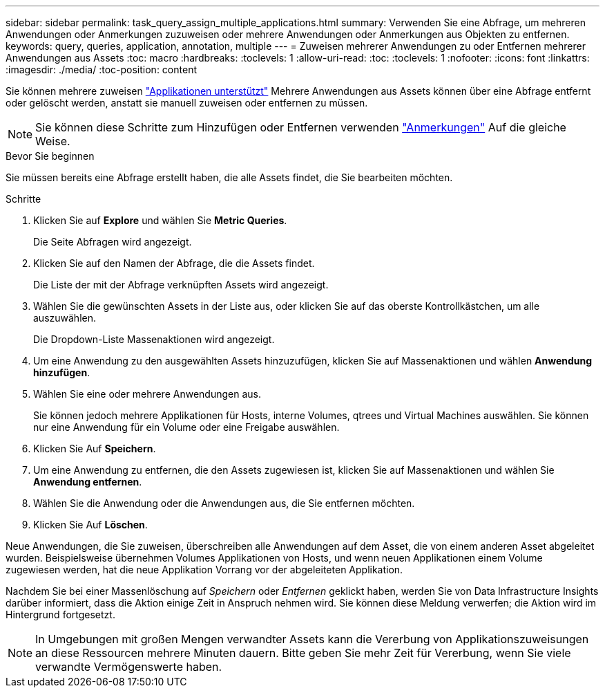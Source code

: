 ---
sidebar: sidebar 
permalink: task_query_assign_multiple_applications.html 
summary: Verwenden Sie eine Abfrage, um mehreren Anwendungen oder Anmerkungen zuzuweisen oder mehrere Anwendungen oder Anmerkungen aus Objekten zu entfernen. 
keywords: query, queries, application, annotation, multiple 
---
= Zuweisen mehrerer Anwendungen zu oder Entfernen mehrerer Anwendungen aus Assets
:toc: macro
:hardbreaks:
:toclevels: 1
:allow-uri-read: 
:toc: 
:toclevels: 1
:nofooter: 
:icons: font
:linkattrs: 
:imagesdir: ./media/
:toc-position: content


[role="lead"]
Sie können mehrere zuweisen link:task_create_application.html["Applikationen unterstützt"] Mehrere Anwendungen aus Assets können über eine Abfrage entfernt oder gelöscht werden, anstatt sie manuell zuweisen oder entfernen zu müssen.


NOTE: Sie können diese Schritte zum Hinzufügen oder Entfernen verwenden link:task_defining_annotations.html["Anmerkungen"] Auf die gleiche Weise.

.Bevor Sie beginnen
Sie müssen bereits eine Abfrage erstellt haben, die alle Assets findet, die Sie bearbeiten möchten.

.Schritte
. Klicken Sie auf *Explore* und wählen Sie *Metric Queries*.
+
Die Seite Abfragen wird angezeigt.

. Klicken Sie auf den Namen der Abfrage, die die Assets findet.
+
Die Liste der mit der Abfrage verknüpften Assets wird angezeigt.

. Wählen Sie die gewünschten Assets in der Liste aus, oder klicken Sie auf das oberste Kontrollkästchen, um alle auszuwählen.
+
Die Dropdown-Liste Massenaktionen wird angezeigt.

. Um eine Anwendung zu den ausgewählten Assets hinzuzufügen, klicken Sie auf Massenaktionen und wählen *Anwendung hinzufügen*.
. Wählen Sie eine oder mehrere Anwendungen aus.
+
Sie können jedoch mehrere Applikationen für Hosts, interne Volumes, qtrees und Virtual Machines auswählen. Sie können nur eine Anwendung für ein Volume oder eine Freigabe auswählen.

. Klicken Sie Auf *Speichern*.
. Um eine Anwendung zu entfernen, die den Assets zugewiesen ist, klicken Sie auf Massenaktionen und wählen Sie *Anwendung entfernen*.
. Wählen Sie die Anwendung oder die Anwendungen aus, die Sie entfernen möchten.
. Klicken Sie Auf *Löschen*.


Neue Anwendungen, die Sie zuweisen, überschreiben alle Anwendungen auf dem Asset, die von einem anderen Asset abgeleitet wurden. Beispielsweise übernehmen Volumes Applikationen von Hosts, und wenn neuen Applikationen einem Volume zugewiesen werden, hat die neue Applikation Vorrang vor der abgeleiteten Applikation.

Nachdem Sie bei einer Massenlöschung auf _Speichern_ oder _Entfernen_ geklickt haben, werden Sie von Data Infrastructure Insights darüber informiert, dass die Aktion einige Zeit in Anspruch nehmen wird. Sie können diese Meldung verwerfen; die Aktion wird im Hintergrund fortgesetzt.


NOTE: In Umgebungen mit großen Mengen verwandter Assets kann die Vererbung von Applikationszuweisungen an diese Ressourcen mehrere Minuten dauern. Bitte geben Sie mehr Zeit für Vererbung, wenn Sie viele verwandte Vermögenswerte haben.
